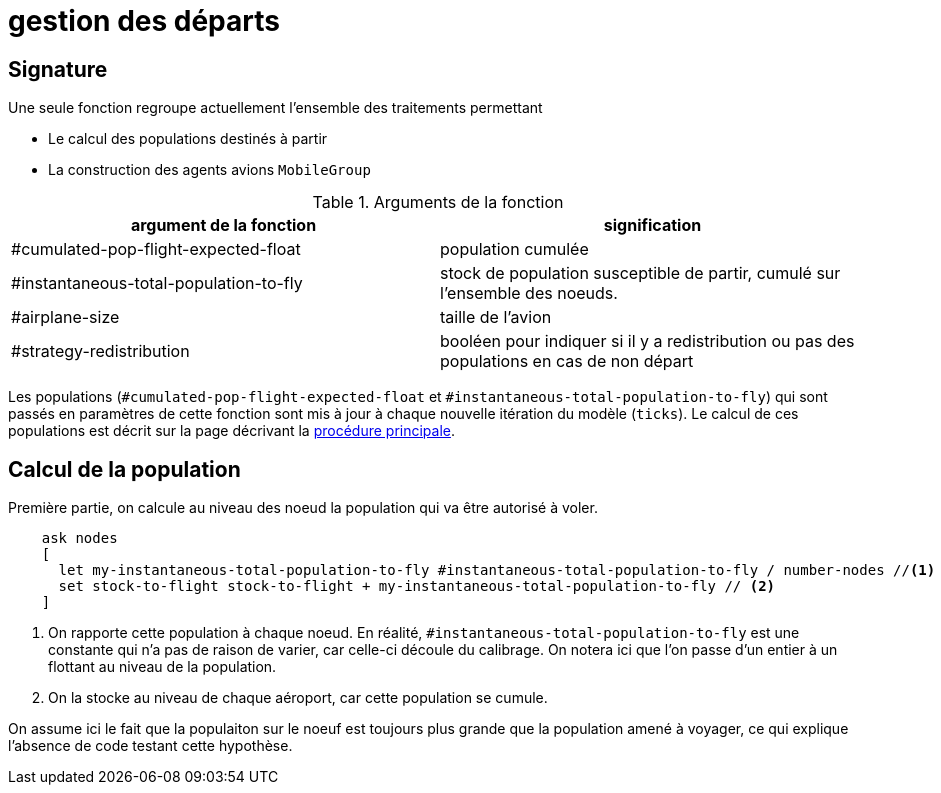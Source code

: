 = gestion des départs

== Signature

Une seule fonction regroupe actuellement l'ensemble des traitements permettant

- Le calcul des populations destinés à partir
- La construction des agents avions `MobileGroup`


.Arguments de la fonction
[options="header"]
|===
| argument de la fonction |signification
| #cumulated-pop-flight-expected-float| population cumulée
| #instantaneous-total-population-to-fly | stock de population susceptible de partir, cumulé sur l'ensemble des noeuds.
| #airplane-size | taille de l'avion 
| #strategy-redistribution | booléen pour indiquer si il y a redistribution ou pas des populations en cas de non départ
|===

Les populations (`#cumulated-pop-flight-expected-float` et `#instantaneous-total-population-to-fly`) qui sont passés en paramètres de cette fonction sont mis à jour à chaque nouvelle itération du modèle (`ticks`). Le calcul de ces populations est décrit sur la page décrivant la link:./procedure-principale.adoc[procédure principale].

== Calcul de la population

Première partie, on calcule au niveau des noeud la population qui va être autorisé à voler.


[source,bash]
----
    ask nodes  
    [ 
      let my-instantaneous-total-population-to-fly #instantaneous-total-population-to-fly / number-nodes //<1>
      set stock-to-flight stock-to-flight + my-instantaneous-total-population-to-fly // <2>
    ]

----

<1> On rapporte cette population à chaque noeud. En réalité, `#instantaneous-total-population-to-fly` est une constante qui n'a pas de raison de varier, car celle-ci découle du calibrage. On notera ici que l'on passe d'un entier à un flottant au niveau de la population.

<2> On la stocke au niveau de chaque aéroport, car cette population se cumule.

On assume ici le fait que la populaiton sur le noeuf est toujours plus grande que la population amené à voyager, ce qui explique l'absence de code testant cette hypothèse.
